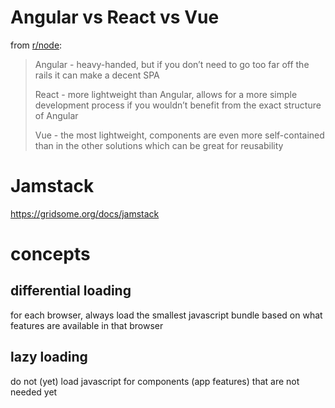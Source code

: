 
* Angular vs React vs Vue

from [[https://www.reddit.com/r/node/comments/ikew02/angular_vs_react_vs_vue_which_front_end_framework/][r/node]]:

#+BEGIN_QUOTE 
Angular - heavy-handed, but if you don’t need to go too far off the rails it can make a decent SPA

React - more lightweight than Angular, allows for a more simple development process if you wouldn’t benefit from the exact structure of Angular

Vue - the most lightweight, components are even more self-contained than in the other solutions which can be great for reusability
#+END_QUOTE


* Jamstack
https://gridsome.org/docs/jamstack


* concepts

** differential loading
for each browser, always load the smallest javascript bundle based on what features are available in that browser

** lazy loading
do not (yet) load javascript for components (app features) that are not needed yet
